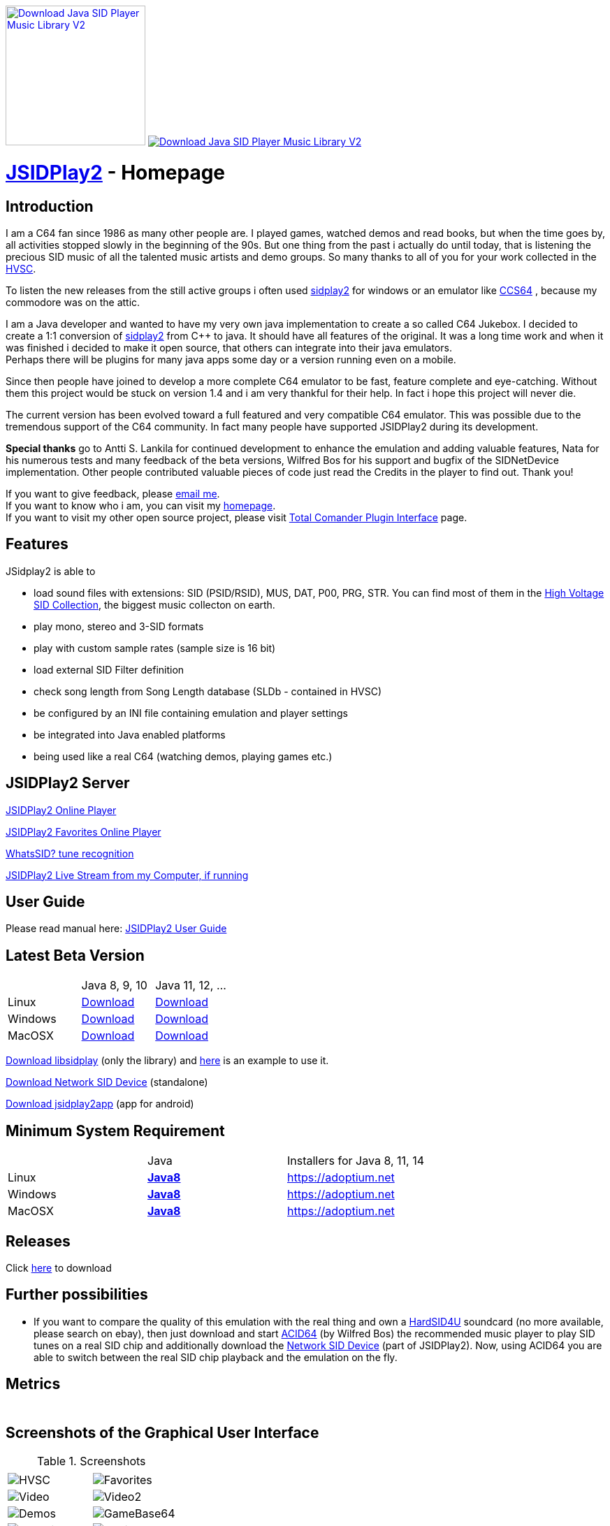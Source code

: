 
++++
<a href="https://sourceforge.net/p/jsidplay2/"><img alt="Download Java SID Player Music Library V2" src="https://sourceforge.net/sflogo.php?type=17&group_id=210597" width=200></a>

<a href="https://sourceforge.net/projects/jsidplay2/files/latest/download"><img alt="Download Java SID Player Music Library V2" src="https://img.shields.io/sourceforge/dm/jsidplay2.svg" ></a>
++++


= link:https://sourceforge.net/projects/jsidplay2/[JSIDPlay2] - Homepage

== Introduction

I am a C64 fan since 1986 as many other people are. I played games, watched demos and read books, but when the time goes by, all activities stopped slowly in the beginning of the 90s. 
But one thing from the past i actually do until today, that is listening the precious SID music of all the talented music artists and demo groups. So many thanks to all of you for your work collected in the link:https://www.hvsc.c64.org/[HVSC].

To listen the new releases from the still active groups i often used link:https://sourceforge.net/projects/sidplay2/[sidplay2]  for windows or an emulator like link:https://www.ccs64.com/[CCS64] , because my commodore was on the attic.

I am a Java developer and wanted to have my very own java implementation to create a so called C64 Jukebox. 
I decided to create a 1:1 conversion of link:https://sourceforge.net/projects/sidplay2/[sidplay2] from C++ to java. It should have all features of the original.
It was a long time work and when it was finished i decided to make it open source, that others can integrate into their java emulators. +
Perhaps there will be plugins for many java apps some day or a version running even on a mobile.

Since then people have joined to develop a more complete C64 emulator to be fast, feature complete and eye-catching. Without them this project would be stuck on version 1.4 and i am very thankful for their help. In fact i hope this project will never die.

The current version has been evolved toward a full featured and very compatible C64 emulator. This was possible due to the tremendous support of the C64 community. In fact many people have supported JSIDPlay2 during its development.

*Special thanks* go to Antti S. Lankila for continued development to enhance the emulation and adding valuable features, Nata for his numerous tests and many feedback of the beta versions, Wilfred Bos for his support and bugfix of the SIDNetDevice implementation. Other people contributed valuable pieces of code just read the Credits in the player to find out. 
Thank you!

If you want to give feedback, please mailto:kschwiersch@yahoo.de?subject=JSIDPlay2[email me]. +
If you want to know who i am, you can visit my link:https://haendel-junior.de/[homepage]. +
If you want to visit my other open source project, please visit link:https://www.totalcmd.net/plugring/tc_java.html[Total Comander Plugin Interface] page.

== Features

JSidplay2 is able to

* load sound files with extensions: SID (PSID/RSID), MUS, DAT, P00, PRG, STR. You can find most of them in the link:https://www.hvsc.c64.org/[High Voltage SID Collection], the biggest music collecton on earth. 
* play mono, stereo and 3-SID formats
* play with custom sample rates (sample size is 16 bit)
* load external SID Filter definition
* check song length from Song Length database (SLDb - contained in HVSC)
* be configured by an INI file containing emulation and player settings
* be integrated into Java enabled platforms
* being used like a real C64 (watching demos, playing games etc.)

== JSIDPlay2 Server
link:https://haendel.ddns.net:8443/static/hvsc.vue[JSIDPlay2 Online Player^]

link:https://haendel.ddns.net:8443/static/favorites.vue[JSIDPlay2 Favorites Online Player]

link:https://haendel.ddns.net:8443/static/whatssid.vue[WhatsSID? tune recognition]

link:rtmp://haendel.ddns.net/live/jsidplay2[JSIDPlay2 Live Stream from my Computer, if running]

== User Guide
Please read manual here:
<<UserGuide.ad#UserGuide,JSIDPlay2 User Guide>>

== Latest Beta Version

|===
| | Java 8, 9, 10 | Java 11, 12, ...
| Linux | link:{codebase}{artifactId}-{version}.zip[Download]| link:{codebase}{artifactId}-{version}-java11-linux.zip[Download]
| Windows | link:{codebase}{artifactId}-{version}.zip[Download] | link:{codebase}{artifactId}-{version}-java11-win.zip[Download]
| MacOSX | link:{codebase}{artifactId}-{version}.zip[Download] | link:{codebase}{artifactId}-{version}-java11-mac.zip[Download]
|===

link:{codebase}libsidplay-{version}.jar[Download libsidplay] (only the library) and link:{codebase}Test.java[here] is an example to use it.

link:{codebase}jsiddevice-{version}.jar[Download Network SID Device] (standalone)

link:{codebase}jsidplay2app.apk[Download jsidplay2app] (app for android)

== Minimum System Requirement

|===
| | Java | Installers for Java 8, 11, 14
| Linux
|
link:{codebase}java/jdk-8u211-linux-x64.tar.gz[[small]*Java8*]
|
link:https://adoptium.net[https://adoptium.net]
| Windows |
link:{codebase}java/jdk-8u211-windows-x64.exe[[small]*Java8*]
|
link:https://adoptium.net[https://adoptium.net]
| MacOSX |
link:{codebase}java/jdk-8u211-macosx-x64.dmg[[small]*Java8*]
|
link:https://adoptium.net[https://adoptium.net]
|===

== Releases

Click link:https://sourceforge.net/projects/jsidplay2/[here] to download

== Further possibilities

* If you want to compare the quality of this emulation with the real thing and own a link:http://www.hardsid.com/[HardSID4U] soundcard (no more available, please search on ebay),
then just download and start link:https://www.acid64.com/[ACID64] (by Wilfred Bos) the recommended music player to play SID tunes on a real SID chip
and additionally download the link:{codebase}jsiddevice-{version}.jar[Network SID Device] (part of JSIDPlay2).
Now, using ACID64 you are able to switch between the real SID chip playback and the emulation on the fly.

== Metrics

++++
  <TABLE>
    <TR>
      <TD>
        <script type='text/javascript' src='https://www.openhub.net/p/jsidplay2/widgets/project_partner_badge?format=js'></script>
      </TD>
    </TR>
    <TR>
      <TD>
        <script type='text/javascript' src='https://www.openhub.net/p/jsidplay2/widgets/project_factoids_stats?format=js'></script>
      </TD>
      <TD>
        <script type='text/javascript' src='https://www.openhub.net/p/jsidplay2/widgets/project_languages?format=js'></script>
      </TD>
    </TR>
  </TABLE>
++++

== Screenshots of the Graphical User Interface
.Screenshots
|===
|  |  

| image:{codebase}images/HVSC.png[HVSC]
| image:{codebase}images/Favorites.png[Favorites]

| image:{codebase}images/VideoscreenPlayer.png[Video]
| image:{codebase}images/VideoscreenDemo.png[Video2]

| image:{codebase}images/Demos.png[Demos]
| image:{codebase}images/GameBase.png[GameBase64]

| image:{codebase}images/Oscilloscope.png[Graphics]
| image:{codebase}images/EmulationSettings.png[Settings]

|===

== Further developement

* Increase compatibility of the emulation

If you want to contribute to this project just mailto:kschwiersch@yahoo.de?subject=JSIDPlay2[contact me]. Any help is appreciated.

== Credits

Credits go first to the original authors for doing such a great sidplay2 software!

.Credits
|===
|  |  

| Dag Lem
| reSID emulation engine

| Michael Schwendt
| SidTune library, Sid2Wav support and basis for xSID...

| Simon White
| Sidplay2 music player library v2

| Antti Lankila
| SID chip Distortion Simulation efforts and development

|===

== License

  This program is free software; you can redistribute it and/or modify
  it under the terms of the GNU General Public License as published by
  the Free Software Foundation; either version 2 of the License, or
  (at your option) any later version.

  This program is distributed in the hope that it will be useful,
  but WITHOUT ANY WARRANTY; without even the implied warranty of
  MERCHANTABILITY or FITNESS FOR A PARTICULAR PURPOSE.  See the
  GNU General Public License for more details.

  You should have received a copy of the GNU General Public License
  along with this program; if not, write to the Free Software
  Foundation, Inc., 59 Temple Place, Suite 330, Boston, MA  02111-1307  USA
  
link:https://www.disclaimer.de/disclaimer.htm[image:disclaimer.gif[Disclaimer]]
  